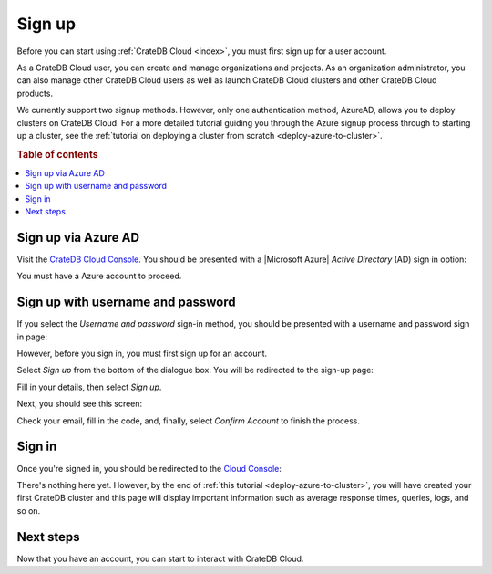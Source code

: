 .. _sign-up:

=======
Sign up
=======

Before you can start using :ref:`CrateDB Cloud <index>`, you must first sign up
for a user account.

As a CrateDB Cloud user, you can create and manage organizations and projects.
As an organization administrator, you can also manage other CrateDB Cloud users
as well as launch CrateDB Cloud clusters and other CrateDB Cloud products.

We currently support two signup methods. However, only one authentication
method, AzureAD, allows you to deploy clusters on CrateDB Cloud. For a more
detailed tutorial guiding you through the Azure signup process through to
starting up a cluster, see the :ref:`tutorial on deploying a cluster from
scratch <deploy-azure-to-cluster>`.

.. rubric:: Table of contents

.. contents::
   :local:


.. _sign-up-azure:

Sign up via Azure AD
====================

Visit the `CrateDB Cloud Console`_. You should be presented with a
|Microsoft Azure| *Active Directory* (AD) sign in option:

.. image:: ../_assets/img/cloud-sign-in-azure-new.png

You must have a Azure account to proceed.


.. _sign-up-username-password:

Sign up with username and password
==================================

If you select the *Username and password* sign-in method, you should be
presented with a username and password sign in page:

.. image:: ../_assets/img/cloud-sign-in-user-pass.png

However, before you sign in, you must first sign up for an account.

Select *Sign up* from the bottom of the dialogue box. You will be redirected to
the sign-up page:

.. image:: ../_assets/img/cloud-sign-up.png

Fill in your details, then select *Sign up*.

Next, you should see this screen:

.. image:: ../_assets/img/cloud-verification.png

Check your email, fill in the code, and, finally, select *Confirm Account* to
finish the process.


.. _sign-up-sign-in:

Sign in
=======

Once you're signed in, you should be redirected to the `Cloud Console`_:

.. image:: ../_assets/img/cloud-first-loginv2.png

There's nothing here yet. However, by the end of :ref:`this tutorial
<deploy-azure-to-cluster>`, you will have created your first CrateDB cluster
and this page will display important information such as average response
times, queries, logs, and so on.


.. _sign-up-next:

Next steps
==========

Now that you have an account, you can start to interact with CrateDB Cloud.


.. _Cloud Console: https://crate.io/docs/cloud/console/
.. _CrateDB Cloud Console: https://eastus2.azure.cratedb.cloud/
.. |Microsoft Azure| raw:: html

    <a href="https://azure.microsoft.com/" target="_blank">Microsoft Azure</a>